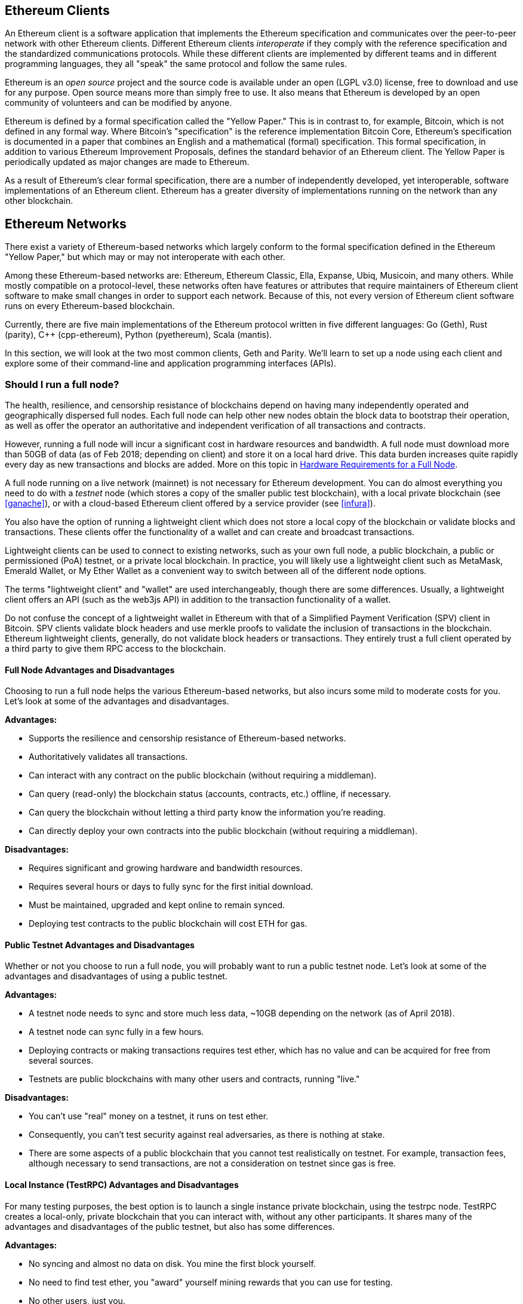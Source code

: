 [[ethereum_clients_chapter]]
== Ethereum Clients

An Ethereum client is a software application that implements the Ethereum specification and communicates over the peer-to-peer network with other Ethereum clients. Different Ethereum clients _interoperate_ if they comply with the reference specification and the standardized communications protocols. While these different clients are implemented by different teams and in different programming languages, they all "speak" the same protocol and follow the same rules.

Ethereum is an _open source_ project and the source code is available under an open (LGPL v3.0) license, free to download and use for any purpose. Open source means more than simply free to use. It also means that Ethereum is developed by an open community of volunteers and can be modified by anyone.

Ethereum is defined by a formal specification called the "Yellow Paper."
This is in contrast to, for example, Bitcoin, which is not defined in any formal way. Where Bitcoin's "specification" is the reference implementation Bitcoin Core, Ethereum's specification is documented in a paper that combines an English and a mathematical (formal) specification.
This formal specification, in addition to various Ethereum Improvement Proposals, defines the standard behavior of an Ethereum client. The Yellow Paper is periodically updated as major changes are made to Ethereum.

As a result of Ethereum's clear formal specification, there are a number of independently developed, yet interoperable, software implementations of an Ethereum client. Ethereum has a greater diversity of implementations running on the network than any other blockchain.

== Ethereum Networks

There exist a variety of Ethereum-based networks which largely conform to the formal specification defined in the Ethereum "Yellow Paper," but which may or may not interoperate with each other.

Among these Ethereum-based networks are: Ethereum, Ethereum Classic, Ella, Expanse, Ubiq, Musicoin, and many others. While mostly compatible on a protocol-level, these networks often have features or attributes that require maintainers of Ethereum client software to make small changes in order to support each network. Because of this, not every version of Ethereum client software runs on every Ethereum-based blockchain.

Currently, there are five main implementations of the Ethereum protocol written in five different languages: Go (Geth), Rust (parity), C++ (cpp-ethereum), Python (pyethereum), Scala (mantis).

In this section, we will look at the two most common clients, Geth and Parity. We'll learn to set up a node using each client and explore some of their command-line and application programming interfaces (APIs).

[[full_node_importance]]
=== Should I run a full node?

The health, resilience, and censorship resistance of blockchains depend on having many independently operated and geographically dispersed full nodes. Each full node can help other new nodes obtain the block data to bootstrap their operation, as well as offer the operator an authoritative and independent verification of all transactions and contracts.

However, running a full node will incur a significant cost in hardware resources and bandwidth. A full node must download more than 50GB of data (as of Feb 2018; depending on client) and store it on a local hard drive. This data burden increases quite rapidly every day as new transactions and blocks are added. More on this topic in <<requirements>>.

A full node running on a live network (mainnet) is not necessary for Ethereum development. You can do almost everything you need to do with a _testnet_ node (which stores a copy of the smaller public test blockchain), with a local private blockchain (see <<ganache>>), or with a cloud-based Ethereum client offered by a service provider (see <<infura>>).

You also have the option of running a lightweight client which does not store a local copy of the blockchain or validate blocks and transactions. These clients offer the functionality of a wallet and can create and broadcast transactions.

Lightweight clients can be used to connect to existing networks, such as your own full node, a public blockchain, a public or permissioned (PoA) testnet, or a private local blockchain. In practice, you will likely use a lightweight client such as MetaMask, Emerald Wallet, or My Ether Wallet as a convenient way to switch between all of the different node options.

The terms "lightweight client" and "wallet" are used interchangeably, though there are some differences. Usually, a lightweight client offers an API (such as the web3js API) in addition to the transaction functionality of a wallet.

Do not confuse the concept of a lightweight wallet in Ethereum with that of a Simplified Payment Verification (SPV) client in Bitcoin. SPV clients validate block headers and use merkle proofs to validate the inclusion of transactions in the blockchain. Ethereum lightweight clients, generally, do not validate block headers or transactions. They entirely trust a full client operated by a third party to give them RPC access to the blockchain.

[[full_node_adv_disadv]]
==== Full Node Advantages and Disadvantages

Choosing to run a full node helps the various Ethereum-based networks, but also incurs some mild to moderate costs for you. Let's look at some of the advantages and disadvantages.

*Advantages:*

* Supports the resilience and censorship resistance of Ethereum-based networks.
* Authoritatively validates all transactions.
* Can interact with any contract on the public blockchain (without requiring a middleman).
* Can query (read-only) the blockchain status (accounts, contracts, etc.) offline, if necessary.
* Can query the blockchain without letting a third party know the information you're reading.
* Can directly deploy your own contracts into the public blockchain (without requiring a middleman).

*Disadvantages:*

* Requires significant and growing hardware and bandwidth resources.
* Requires several hours or days to fully sync for the first initial download.
* Must be maintained, upgraded and kept online to remain synced.
* Deploying test contracts to the public blockchain will cost ETH for gas.

[[pub_test_adv_disadv]]
==== Public Testnet Advantages and Disadvantages

Whether or not you choose to run a full node, you will probably want to run a public testnet node. Let's look at some of the advantages and disadvantages of using a public testnet.

*Advantages:*

* A testnet node needs to sync and store much less data, ~10GB depending on the network (as of April 2018).
* A testnet node can sync fully in a few hours.
* Deploying contracts or making transactions requires test ether, which has no value and can be acquired for free from several sources.
* Testnets are public blockchains with many other users and contracts, running "live."

*Disadvantages:*

* You can't use "real" money on a testnet, it runs on test ether.
* Consequently, you can't test security against real adversaries, as there is nothing at stake.
* There are some aspects of a public blockchain that you cannot test realistically on testnet. For example, transaction fees, although necessary to send transactions, are not a consideration on testnet since gas is free.

[[testRPC_adv_disadv]]
==== Local Instance (TestRPC) Advantages and Disadvantages

For many testing purposes, the best option is to launch a single instance private blockchain, using the +testrpc+ node. TestRPC creates a local-only, private blockchain that you can interact with, without any other participants. It shares many of the advantages and disadvantages of the public testnet, but also has some differences.

*Advantages:*

* No syncing and almost no data on disk. You mine the first block yourself.
* No need to find test ether, you "award" yourself mining rewards that you can use for testing.
* No other users, just you.
* No other contracts, just the ones you deploy after you launch it.

*Disadvantages:*

* Having no other users means that it doesn't behave the same as a public blockchain. There's no competition for transaction space or sequencing of transactions.
* No miners other than you means that mining is more predictable, therefore you can't test some scenarios that occur on a public blockchain.
* Having no other contracts means you have to deploy everything that you want to test, including dependencies and contract libraries.
* You can't recreate some of the public contracts and their addresses to test some scenarios (e.g. the DAO contract).


[[running_client]]
=== Running an Ethereum client

If you have the time and resources, you should attempt to run a full node, even if only to learn more about the process. In the next few sections we will download, compile, and run the Ethereum clients Go-Ethereum (Geth) and Parity. This requires some familiarity with using the command-line interface on your operating system. It's worth installing these clients whether you choose to run them as full nodes, as testnet nodes, or as clients to a local private blockchain.

[[requirements]]
==== Hardware Requirements for a Full Node

Before we get started, you should ensure you have a computer with sufficient resources to run an Ethereum full node. You will need at least 35 to 40GB of disk space to store a full copy of the Ethereum blockchain. If you also want to run a full node on the Ethereum testnet, you will need at least an additional 15GB. Downloading 50GB of blockchain data can take a long time, so it's recommended that you work on a fast Internet connection. 

Syncing the Ethereum blockchain is very input-output (I/O) intensive. It is best to have a Solid-State Drive (SSD). If you have a mechanical hard disk drive (HDD), you will need at least 8GB of RAM to use as cache. Otherwise, you may discover that your system is too slow to keep up and sync fully.

*Minimum Requirements:*

* CPU with 2+ cores.
* Solid State Drive (SSD) with at least 50GB free space.
* 4GB RAM minimum, 8GB+ if you have an HDD and not SSD.
* 8 MBit/sec download Internet service.

These are the minimum requirements to sync a full (but pruned) copy of an Ethereum-based blockchain.

At the time of writing (April 2018) the Parity codebase tends to be lighter on resources, if you're running with limited hardware you'll likely see the best results using Parity.

If you want to sync in a reasonable amount of time and store all the development tools, libraries, clients, and blockchains we discuss in this book, you will want a more capable computer.

*Recommended Specifications:*

* Fast CPU with 4+ cores.
* 16GB+ RAM.
* Fast SSD with at least 500GB free space.
* 25+ MBit/sec download Internet service.

It’s difficult to predict how fast a blockchain's size will increase and when more disk space will be required, so it’s recommended to check the blockchain's latest size before you start syncing.

*Ethereum:* https://bitinfocharts.com/ethereum/

*Ethereum Classic:* https://bitinfocharts.com/ethereum%20classic/

[[sw_reqs]]
==== Software Requirements for Building and Running a Client (Node)

This section covers Geth and Parity client software. It also assumes you are using a Unix-like command-line environment. The examples show the output and commands as entered on an Ubuntu Linux operating system running the Bash shell (command-line execution environment).

Typically every blockchain will have their own version of Geth, while Parity provides support for multiple Ethereum-based blockchains (Ethereum, Ethereum Classic, Ellaism, Expanse, Musicoin).

[TIP]
=====
((("$ symbol")))((("shell commands")))((("terminal applications")))In many of the examples in this chapter, we will be using the operating system's command-line interface (also known as a "shell"), accessed via a "terminal" application. The shell will display a prompt; you type a command, and the shell responds with some text and a new prompt for your next command. The prompt may look different on your system, but in the following examples, it is denoted by a +$+ symbol. In the examples, when you see text after a +$+ symbol, don't type the +$+ symbol but type the command immediately following it, then press Enter to execute the command. In the examples, the lines below each command are the operating system's responses to that command. When you see the next +$+ prefix, you'll know it's a new command and you should repeat the process.
=====

Before we get started, we may need to get some prerequisites satisfied. If you've never done any software development on the computer you are currently using, you will probably need to install some basic tools. For the examples that follow, you will need to install +git+, the source-code management system; +golang+, the Go programming language and standard libraries; and Rust, a systems programming language.

Git can be installed by following the instructions here:
https://git-scm.com/

Go can be installed by following the instructions here:
https://golang.org/

[NOTE]
=====
Geth requirements vary, but if you stick with Go version 1.10 or greater you should be able to compile any version of Geth you want. Of course, you should always refer to the documentation for your chosen flavor of Geth.

The version of golang that is installed on your operating system or is available from your system's package manager may be significantly older than 1.10. If so, remove it and install the latest version from golang.org.
=====

Rust can be installed by following the instructions here:
https://www.rustup.rs/

[NOTE]
=====
Parity requires Rust version 1.24 or greater.
=====

Parity also requires some software libraries, such as OpenSSL and libudev. To install these on a Linux (Debian) compatible system:

[[install_parity_dependencies]]
----
$ sudo apt-get install openssl libssl-dev libudev-dev
----

For other operating systems, use the package manager of your OS or follow the Wiki instructions (https://github.com/paritytech/parity/wiki/Setup) to install the required libraries.

Now you have +git+, +golang+, +rust+, and necessary libraries installed, let's get to work!

[[go_ethereum_geth]]
==== Go-Ethereum (Geth)

Geth is the Go language implementation, which is actively developed and considered the "official" implementation of the Ethereum client. Typically, every Ethereum-based blockchain will have its own Geth implementation. If you're running Geth, then you'll want to make sure you grab the correct version for your blockchain using one of the repository links below.

===== Repository Links

*Ethereum:* https://github.com/ethereum/go-ethereum (or https://geth.ethereum.org/)

*Ethereum Classic:* https://github.com/ethereumproject/go-ethereum

*Ellaism:* https://github.com/ellaism/go-ellaism

*Expanse:* https://github.com/expanse-org/go-expanse

*Musicoin:* https://github.com/Musicoin/go-musicoin

*Ubiq:* https://github.com/ubiq/go-ubiq

[NOTE]
=====
You can also skip these instructions and install a precompiled binary for your platform of choice. The precompiled releases are much easier to install and can be found at the "release" section of the repositories above. However, you may learn more by downloading and compiling the software yourself.
=====

[[cloning_repo]]
===== Cloning the repository

Our first step is to clone the git repository, so as to get a copy of the source code.

To make a local clone of this repository, use the +git+ command as follows, in your home directory or under any directory you use for development:

[[git_clone_geth]]
----
$ git clone <Repository Link>
----

You should see a progress report as the repository is copied to your local system:

[[cloning_status]]
----
Cloning into 'go-ethereum'...
remote: Counting objects: 62587, done.
remote: Compressing objects: 100% (26/26), done.
remote: Total 62587 (delta 10), reused 13 (delta 4), pack-reused 62557
Receiving objects: 100% (62587/62587), 84.51 MiB | 1.40 MiB/s, done.
Resolving deltas: 100% (41554/41554), done.
Checking connectivity... done.
----

Great! Now that we have a local copy of Geth, we can compile an executable for our platform.

[[build_geth_src]]
===== Building Geth from Source Code

To build Geth, change to the directory where the source code was downloaded and use the +make+ command:

[[making_geth]]
----
$ cd go-ethereum
$ make geth
----

If all goes well, you will see the Go compiler building each component until it produces the +geth+ executable:

[[making_geth_status]]
----
build/env.sh go run build/ci.go install ./cmd/geth
>>> /usr/local/go/bin/go install -ldflags -X main.gitCommit=58a1e13e6dd7f52a1d5e67bee47d23fd6cfdee5c -v ./cmd/geth
github.com/ethereum/go-ethereum/common/hexutil
github.com/ethereum/go-ethereum/common/math
github.com/ethereum/go-ethereum/crypto/sha3
github.com/ethereum/go-ethereum/rlp
github.com/ethereum/go-ethereum/crypto/secp256k1
github.com/ethereum/go-ethereum/common
[...]
github.com/ethereum/go-ethereum/cmd/utils
github.com/ethereum/go-ethereum/cmd/geth
Done building.
Run "build/bin/geth" to launch geth.
$
----

Let's run +geth+ to make sure it works:

[[run_geth]]
----
$ ./build/bin/geth version

Geth
Version: 1.6.6-unstable
Git Commit: 58a1e13e6dd7f52a1d5e67bee47d23fd6cfdee5c
Architecture: amd64
Protocol Versions: [63 62]
Network Id: 1
Go Version: go1.8.3
Operating System: linux
GOPATH=/usr/local/src/gocode/
GOROOT=/usr/local/go

----

Your +geth version+ command may show slightly different information, but you should see a version report much like the one above.

Finally, we may want to copy the +geth+ command to our operating system's application directory (or a directory on the command-line execution path). On Linux, we'd use the following command:

[[copy_geth_binary]]
----
$ sudo cp ./build/bin/geth /usr/local/bin
----
Don't start running +geth+ yet, because it will start synchronizing the blockchain "the slow way," and that will take far too long (weeks). <<first_sync>> explains the challenge with the initial synchronization of Ethereum's blockchain.

[[parity]]
==== Parity

Parity is an implementation of a full node Ethereum client and DApp browser. Parity was written from the "ground up" in Rust, a systems programming language with the aim of building a modular, secure, and scalable Ethereum client. Parity is developed by Parity Tech, a UK company, and is released under a GPLv3 open source license.

[NOTE]
=====
Disclosure: One of the authors of this book, Gavin Wood, is the founder of Parity Tech and wrote most of the Parity client. Parity represents about 20% of the installed Ethereum client base.
=====

To install Parity, you can use the Rust package manager +cargo+ or download the source code from GitHub. The package manager also downloads the source code, so there's not much difference between the two options. In the next section, we will show you how to download and compile Parity yourself.

[[install_parity]]
===== Installing Parity

The Parity Wiki offers instructions for building Parity in different environments and containers:

https://github.com/paritytech/parity/wiki/Setup

We'll build Parity from source. This assumes you have already installed Rust using +rustup+ (See <<sw_reqs>>).

First, let's get the source code from GitHub:

[[git_clone_parity]]
----
$ git clone https://github.com/paritytech/parity
----

Now, let's change to the +parity+ directory and use +cargo+ to build the executable:

[[parity_build]]
----
$ cd parity
$ cargo build
----

If all goes well, you should see something like:

[[parity_build_status]]
----
$ cargo build
    Updating git repository `https://github.com/paritytech/js-precompiled.git`
 Downloading log v0.3.7
 Downloading isatty v0.1.1
 Downloading regex v0.2.1

 [...]

Compiling parity-ipfs-api v1.7.0
Compiling parity-rpc v1.7.0
Compiling parity-rpc-client v1.4.0
Compiling rpc-cli v1.4.0 (file:///home/aantonop/Dev/parity/rpc_cli)
Finished dev [unoptimized + debuginfo] target(s) in 479.12 secs
$
----

Let's try and run +parity+ to see if it is installed, by invoking the +--version+ option:

[[run_parity]]
----
$ parity --version
Parity
  version Parity/v1.7.0-unstable-02edc95-20170623/x86_64-linux-gnu/rustc1.18.0
Copyright 2015, 2016, 2017 Parity Technologies (UK) Ltd
License GPLv3+: GNU GPL version 3 or later <http://gnu.org/licenses/gpl.html>.
This is free software: you are free to change and redistribute it.
There is NO WARRANTY, to the extent permitted by law.

By Wood/Paronyan/Kotewicz/Drwięga/Volf
   Habermeier/Czaban/Greeff/Gotchac/Redmann
$
----

Great! Now that Parity is installed, we can sync the blockchain and get started with some basic command-line options.

[[json_rpc]]
==== JSON-RPC Interface

Ethereum clients offer an Application Programming Interface (API) and a set of Remote Procedure Call (RPC) commands, which are encoded as JavaScript Object Notation (JSON). You will see this referred to as the _JSON-RPC API_. Essentially, the JSON-RPC API is an interface that allows us to write programs that use an Ethereum client as a _gateway_ into an Ethereum network and blockchain.

Usually, the RPC interface is offered over as an HTTP service on port +8545+. For security reasons it is restricted, by default, to only accept connections from localhost (the IP address of your own computer which is +127.0.0.1+).

To access the JSON-RPC API, you can use a specialized library, written in the programming language of your choice, which provides "stub" function calls corresponding to each available RPC command. Or, you can manually construct HTTP requests and send/receive JSON encoded requests. You can even use a generic command-line HTTP client, like +curl+, to call the RCP interface. Let's try that:

[[curl_web3]]
.Using curl to call the web3_clientVersion function over JSON-RPC
----
$ curl -X POST -H "Content-Type: application/json" --data \
'{"jsonrpc":"2.0","method":"web3_clientVersion","params":[],"id":1}' \
http://localhost:8545

{"jsonrpc":"2.0","id":1,
"result":"Geth/v1.8.0-unstable-02aeb3d7/linux-amd64/go1.8.3"}
----

In this example, we use +curl+ to make an HTTP connection to address +http://localhost:8545+. We are already running +geth+, which offers the JSON-RPC API as an HTTP service on port 8545. We instruct +curl+ to use the HTTP +POST+ command and to identify the content as +Content-Type: application/json+. Finally, we pass a JSON-encoded request as the +data+ component of our HTTP request. Most of our command line is just setting up +curl+ to make the HTTP connection correctly. The interesting part is the actual JSON-RPC command we issue:

[[JSON_RPC_command]]
----
{"jsonrpc":"2.0","method":"web3_clientVersion","params":[],"id":4192}
----

The JSON-RPC request is formatted according to the JSON-RPC 2.0 specification, which you can see here:
http://www.jsonrpc.org/specification

Each request contains 4 elements:

jsonrpc:: Version of the JSON-RPC protocol. This MUST be exactly "2.0".

method:: The name of the method to be invoked.

params:: A structured value that holds the parameter values to be used during the invocation of the method. This member MAY be omitted.

id:: An identifier established by the Client that MUST contain a String, Number, or NULL value if included. The Server MUST reply with the same value in the Response object if included. This member is used to correlate the context between the two objects.

[TIP]
====
The +id+ parameter is used primarily when you are making multiple requests in a single JSON-RPC call, a practice called _batching_. Batching is used to avoid the overhead of a new HTTP and TCP connection for every request. In the Ethereum context for example, we would use batching if we wanted to retrieve thousands of transactions in one HTTP connection. When batching, you set a different +id+ for each request and then match it to the +id+ in each response from the JSON-RPC server. The easiest way to implement this is to maintain a counter and increment the value for each request.
====

[[JSON_RPC_response]]
The response we receive is:
----
{"jsonrpc":"2.0","id":4192,
"result":"Geth/v1.8.0-unstable-02aeb3d7/linux-amd64/go1.8.3"}
----

This tells us that the JSON-RPC API is being served by Geth client version 1.8.0.

Let's try something a bit more interesting. In the next example, we ask the JSON-RPC API for the current price of gas in wei:

[[curl_current_gas_price]]
----
$ curl -X POST -H "Content-Type: application/json" --data \
'{"jsonrpc":"2.0","method":"eth_gasPrice","params":[],"id":4213}' \
http://localhost:8545

{"jsonrpc":"2.0","id":4213,"result":"0x430e23400"}
----
The response, +0x430e23400+, tells us that the current gas price is 1.8 Gwei (gigawei or billion wei).

https://github.com/ethereum/wiki/wiki/JSON-RPC

[[parity_compatibility_mode]]
===== Parity's Geth Compatibility Mode

Parity has a special "Geth Compatibility Mode", where it offers a JSON-RPC API that is identical to that offered by +geth+. To run Parity in Geth Compatibility Mode, use the +--geth+ switch:

[[parity_geth]]
----
$ parity --geth
----

[[first_sync]]
=== The First Synchronization of Ethereum-based Blockchains

Normally, when syncing an Ethereum blockchain, your client will download and validate every block and every transaction since the genesis block.

While it is possible to fully sync the blockchain this way, the sync will take a very long time and has high computing resource requirements (much more RAM and faster storage).

Many Ethereum-based blockchains were the victim of a Denial-of-Service (DoS) attack at the end of 2016. Blockchains affected by this attack will tend to sync slowly when doing a full sync.

For example, on Ethereum, a new client will make rapid progress until it reaches block 2,283,397. This block was mined on September 18th, 2016 and marks the beginning of the DoS attacks. From this block and until block 2,700,031 (November 26th, 2016), the validation of transactions becomes extremely slow, memory intensive, and I/O intensive. This results in validation times exceeding 1 minute per block. Ethereum implemented a series of upgrades, using hard forks, to address the underlying vulnerabilities that were exploited in the denial of service. These upgrades also cleaned up the blockchain by removing some 20 million empty accounts created by spam transactions.

If you are syncing with full validation, your client will slow down and may take several days or longer to validate any blocks affected by this DoS attack.

Most Ethereum clients include an option to perform a "fast" synchronization that skips the full validation of transactions until it has synced to the tip of the blockchain, then resumes full validation.

For Geth, the option to enable fast synchronization is typically called +--fast+. You may need to refer to the specific instructions for your chosen Ethereum chain.

For Parity, the option is +--warp+ for older versions (< 1.6) and is enabled by default (no need to set a configuration option) on newer versions (>= 1.6).

[NOTE]
=====
Geth and Parity can only operate fast synchronization when starting with an empty block database. If you have already started syncing without "fast" mode, Geth and Parity cannot switch. It is faster to delete the blockchain data directory and start "fast" syncing from the beginning than to continue syncing with full validation. Be careful to not delete any wallets when deleting the blockchain data!
=====

[[lw_eth_clients]]
=== Lightweight Ethereum Clients

Lightweight clients offer a subset of the functionality of a full client. They do not store the full Ethereum blockchain, so they are faster to setup and require far less data storage.

A lightweight client offers one or more of the following functions:

* Manage private keys and Ethereum addresses in a wallet.
* Create, sign, and broadcast transactions.
* Interact with smart contracts, using the data payload.
* Browse and interact with DApps.
* Offer links to external services such as block explorers.
* Convert ether units and retrieve exchange rates from external sources.
* Inject a web3 instance into the web browser as a JavaScript object.
* Use a web3 instance provided/injected into the browser by another client.
* Access RPC services on a local or remote Ethereum node.

Some lightweight clients, for example mobile (smartphone) wallets, offer only basic wallet functionality. Other lightweight clients are fully-developed DApp browsers. Lightweight clients commonly offer some of the functions of a full node Ethereum client without synchronizing a local copy of the Ethereum blockchain.

Let's look at some of the most popular lightweight clients and the functions they offer.

[[mobile_wallets]]
=== Mobile (Smartphone) Wallets

All mobile wallets are lightweight clients because smartphones do not have adequate resources to run a full Ethereum client.

Popular mobile wallets include Jaxx, Status, and Trust Wallet. We list these as examples of popular mobile wallets (this is not an endorsement or an indication of the security or functionality of these wallets).

Jaxx:: A multi-currency mobile wallet based on BIP39 mnemonic seeds, with support for Bitcoin, Litecoin, Ethereum, Ethereum Classic, ZCash, a variety of ERC20 tokens and many other currencies. Jaxx is available on Android, iOS, as a browser plugin wallet, and desktop wallet for a variety of operating systems. Find it at https://jaxx.io

Status:: A mobile wallet and DApp browser, with support for a variety of tokens and popular DApps. Available for iOS and Android smartphones. Find it at https://status.im

Trust Wallet:: A mobile Ethereum, Ethereum Classic wallet that supports ERC20, and ERC223 tokens. Trust Wallet is available for iOS and Android smartphones. Find it at https://trustwalletapp.com/

Cipher Browser::  A full-featured Ethereum-enabled mobile DApp browser and wallet. Allows integration with Ethereum apps and tokens. Find it at https://www.cipherbrowser.com

[[browser_wallets]]
=== Browser wallets

A variety of wallets and DApp browsers are available as plugins or extensions of web browsers such as Chrome and Firefox: lightweight clients that run inside your browser.

Some of the more popular ones are MetaMask, Jaxx, and MyEtherWallet/MyCrypto.

[[MetaMask]]
==== MetaMask

MetaMask was introduced in <<intro>>, and is a versatile browser-based wallet, RPC client, and basic contract explorer. It is available on Chrome, Firefox, Opera, and Brave Browser. Find MetaMask at:

https://metamask.io

At first glance, MetaMask is a browser-based wallet. But, unlike other browser wallets, MetaMask injects a web3 instance into the browser, acting as an RPC client that connects to a variety of Ethereum blockchains (eg. mainnet, Ropsten testnet, Kovan testnet, local RPC node, etc.). The ability to inject a web3 instance and act as a gateway to external RPC services, makes MetaMask a very powerful tool for developers and users alike. It can be combined, for example, with MyEtherWallet or MyCrypto, acting as an web3 provider and RPC gateway for those tools.

[[Jaxx]]
==== Jaxx

Jaxx, which was introduced as a mobile wallet in <<mobile_wallets>>, is also available as a Chrome and Firefox extension. Find it at:

https://jaxx.io

[[MEW]]
==== MyEtherWallet (MEW)

MyEtherWallet is a browser-based JavaScript lightweight client that offers:

* A software wallet running in JavaScript.
* A bridge to popular hardware wallets such as the Trezor and Ledger.
* A web3 interface that can connect to a web3 instance injected by another client (eg. MetaMask).
* An RPC client that can connect to an Ethereum full client.
* A basic interface that can interact with smart contracts, given a contract's address and Application Binary Interface (ABI).

MyEtherWallet is very useful for testing and as an interface to hardware wallets. It should not be used as a primary software wallet, as it is exposed to threats via the browser environment and is not a secure key storage system.

You must be very careful when accessing MyEtherWallet and other browser-based JavaScript wallets, as they are frequent targets for phishing. Always use a bookmark and not a search engine or link to access the correct web URL. MyEtherWallet can be found at:

https://MyEtherWallet.com

[[MyCrypto]]
==== MyCrypto

Just prior to publication of the first edition of this book, the MyEtherWallet project split into two competing implementations, guided by two independent development teams: a "fork" as it is called in open source development. The two projects are called MyEtherWallet (the original branding) and MyCrypto. At the time of the split, MyCrypto offered identical functionality as MyEtherWallet. It is likely that the two projects will diverge as the two development teams adopt different goals and priorities.

As with MyEtherWallet, you must be very careful when accessing MyCrypto in your browser. Always use a bookmark, or type the URL very carefully (then bookmark it for future use).

MyCrypto can be found at:

https://MyCrypto.com

[[Mist]]
==== Mist

Mist is the first ever Ethereum enabled browser, built by the Ethereum Foundation. It also contains a browser-based wallet that was the first ever implementation of the ERC20 token standard (Fabian Vogelsteller, author of ERC20 was also the main developer in Mist). Mist was also the first wallet to introduce the camelCase checksum (EIP-155, see <<eip-155>>). Mist runs a full node, and offers a full DApp browser with support for Swarm based storage and ENS addresses. Find it at:

https://github.com/ethereum/mist
